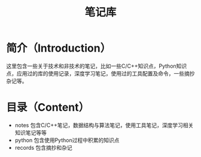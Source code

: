 #+TITLE: 笔记库
#+STARTUP: indent
* 简介（Introduction）
  这里包含一些关于技术和非技术的笔记，比如一些C/C++知识点，Python知识点，应用过的库的使用记录，深度学习笔记，使用过的工具配置及命令，一些摘抄杂记等。
  
* 目录（Content）
  - notes 包含C/C++笔记，数据结构与算法笔记，使用工具笔记，深度学习相关知识笔记等等
  - python 包含使用Python过程中积累的知识点
  - records 包含摘抄和杂记

